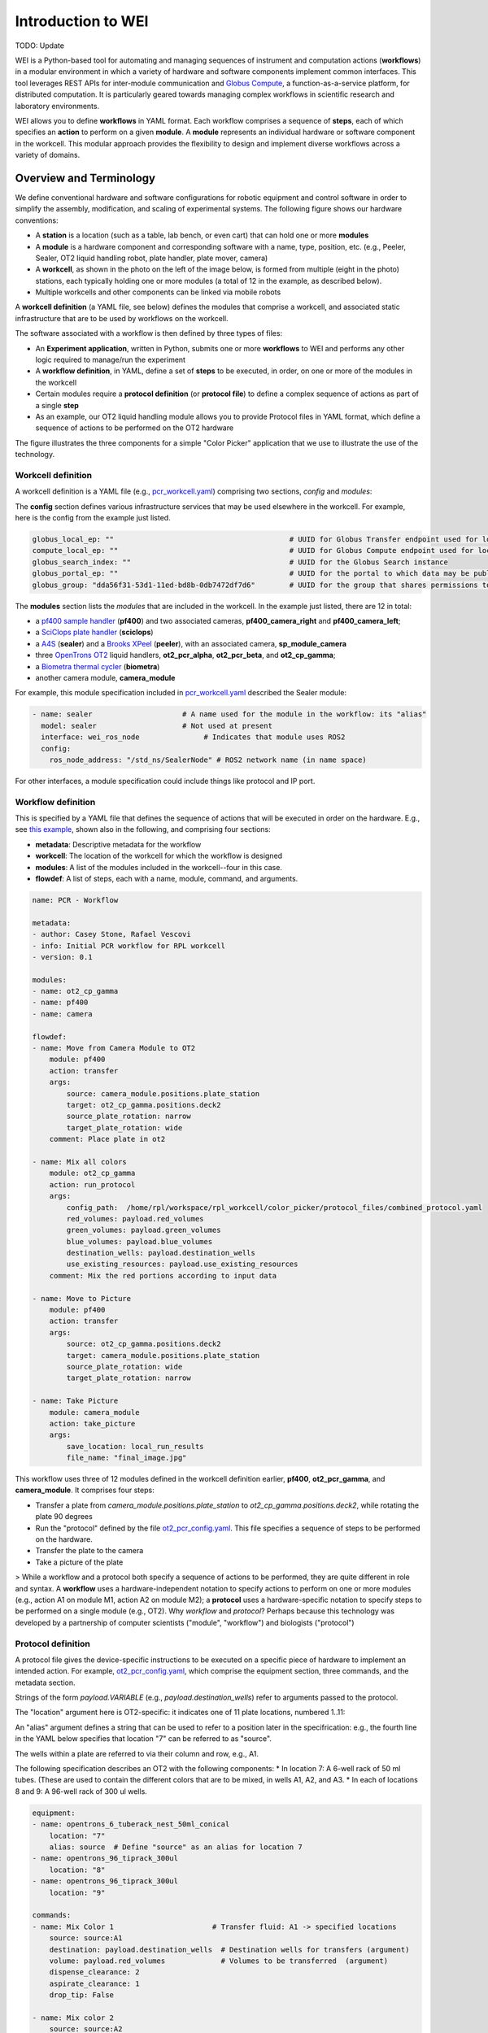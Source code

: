 ===================
Introduction to WEI
===================

TODO: Update

WEI is a Python-based tool for automating and managing sequences of instrument and computation actions (**workflows**) in a modular environment in which a variety of hardware and software components implement common interfaces.
This tool leverages REST APIs for inter-module communication and `Globus Compute <https://www.globus.org/compute>`_, a
function-as-a-service platform, for distributed computation. It is particularly geared towards managing
complex workflows in scientific research and laboratory environments.

WEI allows you to define **workflows** in YAML format. Each workflow comprises a sequence of **steps**, each of which specifies an **action** to perform on a given **module**. A **module** represents an individual hardware or
software component in the workcell. This modular approach provides the flexibility to design and
implement diverse workflows across a variety of domains.


Overview and Terminology
========================

We define conventional hardware and software configurations for robotic equipment and control software in order to simplify the assembly, modification, and scaling of experimental systems.
The following figure shows our hardware conventions:

* A **station** is a location (such as a table, lab bench, or even cart) that can hold one or more **modules**
* A **module** is a hardware component and corresponding software with a name, type, position, etc. (e.g., Peeler, Sealer, OT2 liquid handling robot, plate handler, plate mover, camera)
* A **workcell**, as shown in the photo on the left of the image below, is formed from multiple (eight in the photo) stations, each typically holding one or more modules (a total of 12 in the example, as described below).
* Multiple workcells and other components can be linked via mobile robots

.. image:: ../assets/AD_Fig.jpg

A **workcell definition** (a YAML file, see below) defines the modules that comprise a workcell, and associated static infrastructure that are to be used by workflows on the workcell.

The software associated with a workflow is then defined by three types of files:

* An **Experiment application**, written in Python, submits one or more **workflows** to WEI and performs any other logic required to manage/run the experiment
* A **workflow definition**, in YAML, define a set of **steps** to be executed, in order, on one or more of the modules in the workcell
* Certain modules require a **protocol definition** (or **protocol file**) to define a complex sequence of actions as part of a single **step**
* As an example, our OT2 liquid handling module allows you to provide Protocol files in YAML format, which define a sequence of actions to be performed on the OT2 hardware

The figure illustrates the three components for a simple "Color Picker" application that we use to illustrate the use of the technology.

.. image:: ../assets/ColorPicker.jpg

Workcell definition
-------------------

A workcell definition is a YAML file (e.g., `pcr_workcell.yaml <https://github.com/AD-SDL/rpl_workcell/blob/main/rpl_modular_workcell.yaml>`_) comprising two sections, *config* and *modules*:

The **config** section defines various infrastructure services that may be used elsewhere in the workcell. For example, here is the config from the example just listed.

.. code-block:: yaml

  globus_local_ep: ""                                         # UUID for Globus Transfer endpoint used for local storage
  compute_local_ep: ""                                        # UUID for Globus Compute endpoint used for local computations
  globus_search_index: ""                                     # UUID for the Globus Search instance
  globus_portal_ep: ""                                        # UUID for the portal to which data may be published
  globus_group: "dda56f31-53d1-11ed-bd8b-0db7472df7d6"        # UUID for the group that shares permissions to all UUID's above


The **modules** section lists the *modules* that are included in the workcell. In the example just listed, there are 12 in total:

* a `pf400 sample handler <https://preciseautomation.com/SampleHandler.html>`_ (**pf400**) and two associated cameras, **pf400_camera_right** and **pf400_camera_left**;
* a `SciClops plate handler <https://hudsonrobotics.com/microplate-handling-2/platecrane-sciclops-3/>`_ (**sciclops**)
* a `A4S <https://www.azenta.com/products/automated-roll-heat-sealer-formerly-a4s>`_ (**sealer**) and a `Brooks XPeel <https://www.azenta.com/products/automated-plate-seal-remover-formerly-xpeel>`_ (**peeler**), with an associated camera, **sp_module_camera**
* three `OpenTrons OT2 <https://opentrons.com/products/robots/ot-2/>`_ liquid handlers, **ot2_pcr_alpha**, **ot2_pcr_beta**, and **ot2_cp_gamma**;
* a `Biometra thermal cycler <https://www.analytik-jena.com/products/life-science/pcr-qpcr-thermal-cycler/thermal-cycler-pcr/biometra-trio-series/>`_ (**biometra**)
* another camera module, **camera_module**

For example, this module specification included in `pcr_workcell.yaml`_ described the Sealer module:

.. code-block:: yaml

  - name: sealer                     # A name used for the module in the workflow: its "alias"
    model: sealer                    # Not used at present
    interface: wei_ros_node               # Indicates that module uses ROS2
    config:
      ros_node_address: "/std_ns/SealerNode" # ROS2 network name (in name space)

For other interfaces, a module specification could include things like protocol and IP port.

Workflow definition
-------------------

This is specified by a YAML file that defines the sequence of actions that will be executed in order on the hardware. E.g., see `this example <https://github.com/AD-SDL/rpl_workcell/blob/main/color_picker/workflows/cp_wf_mixcolor.yaml>`_, shown also in the following, and comprising four sections:

* **metadata**: Descriptive metadata for the workflow
* **workcell**: The location of the workcell for which the workflow is designed
* **modules**: A list of the modules included in the workcell--four in this case.
* **flowdef**: A list of steps, each with a name, module, command, and arguments.


.. code-block:: yaml

    name: PCR - Workflow

    metadata:
    - author: Casey Stone, Rafael Vescovi
    - info: Initial PCR workflow for RPL workcell
    - version: 0.1

    modules:
    - name: ot2_cp_gamma
    - name: pf400
    - name: camera

    flowdef:
    - name: Move from Camera Module to OT2
        module: pf400
        action: transfer
        args:
            source: camera_module.positions.plate_station
            target: ot2_cp_gamma.positions.deck2
            source_plate_rotation: narrow
            target_plate_rotation: wide
        comment: Place plate in ot2

    - name: Mix all colors
        module: ot2_cp_gamma
        action: run_protocol
        args:
            config_path:  /home/rpl/workspace/rpl_workcell/color_picker/protocol_files/combined_protocol.yaml
            red_volumes: payload.red_volumes
            green_volumes: payload.green_volumes
            blue_volumes: payload.blue_volumes
            destination_wells: payload.destination_wells
            use_existing_resources: payload.use_existing_resources
        comment: Mix the red portions according to input data

    - name: Move to Picture
        module: pf400
        action: transfer
        args:
            source: ot2_cp_gamma.positions.deck2
            target: camera_module.positions.plate_station
            source_plate_rotation: wide
            target_plate_rotation: narrow

    - name: Take Picture
        module: camera_module
        action: take_picture
        args:
            save_location: local_run_results
            file_name: "final_image.jpg"



This workflow uses three of 12 modules defined in the workcell definition earlier, **pf400**, **ot2_pcr_gamma**, and **camera_module**.
It comprises four steps:

* Transfer a plate from `camera_module.positions.plate_station` to `ot2_cp_gamma.positions.deck2`, while rotating the plate 90 degrees
* Run the "protocol" defined by the file `ot2_pcr_config.yaml <https://github.com/AD-SDL/rpl_workcell/blob/main/color_picker/protocol_files/combined_protocol.yaml>`_. This file specifies a sequence of steps to be performed on the hardware.

* Transfer the plate to the camera
* Take a picture of the plate

> While a workflow and a protocol both specify a sequence of actions to be performed, they are quite different in role and syntax. A **workflow** uses a hardware-independent notation to specify actions to perform on one or more modules (e.g., action A1 on module M1, action A2 on module M2); a **protocol** uses a hardware-specific notation to specify steps to be performed on a single module (e.g., OT2). Why *workflow* and *protocol*? Perhaps because this technology was developed by a partnership of computer scientists ("module", "workflow") and biologists ("protocol")

Protocol definition
-------------------

A protocol file gives the device-specific instructions to be executed on a specific piece of hardware to implement an intended action. For example, `ot2_pcr_config.yaml`_, which comprise the equipment section, three commands, and the metadata section.

Strings of the form *payload.VARIABLE* (e.g., `payload.destination_wells`) refer to arguments passed to the protocol.

The "location" argument here is OT2-specific: it indicates one of 11 plate locations, numbered 1..11:

.. image:: ../assets/DeckMapEmpty.jpg
    :width: 200px

An "alias" argument defines a string that can be used to refer to a position later in the specifrication: e.g., the fourth line in the YAML below specifies that location "7" can be referred to as "source".

The wells within a plate are referred to via their column and row, e.g., A1.

The following specification describes an OT2 with the following components:
* In location 7: A 6-well rack of 50 ml tubes. (These are used to contain the different colors that are to be mixed, in wells A1, A2, and A3.
* In each of locations 8 and 9: A 96-well rack of 300 ul wells.

.. code-block:: yaml

    equipment:
    - name: opentrons_6_tuberack_nest_50ml_conical
        location: "7"
        alias: source  # Define "source" as an alias for location 7
    - name: opentrons_96_tiprack_300ul
        location: "8"
    - name: opentrons_96_tiprack_300ul
        location: "9"

    commands:
    - name: Mix Color 1                       # Transfer fluid: A1 -> specified locations
        source: source:A1
        destination: payload.destination_wells  # Destination wells for transfers (argument)
        volume: payload.red_volumes             # Volumes to be transferred  (argument)
        dispense_clearance: 2
        aspirate_clearance: 1
        drop_tip: False

    - name: Mix color 2
        source: source:A2
        destination: payload.destination_wells
        volume: payload.green_volumes
        dispense_clearance: 2
        aspirate_clearance: 1
        drop_tip: False

    - name: Mix color 3
        source: source:A3
        destination: payload.destination_wells
        volume: payload.blue_volumes
        dispense_clearance: 2
        aspirate_clearance: 1
        mix_cycles: 3
        mix_volume: 100
        drop_tip: False

    metadata:
    protocolName: Color Mixing all
    author: Kyle khippe@anl.gov
    description: Mixing all colors
    apiLevel: "2.12"

Experiment Application
----------------------

A Python program defines the process required to run an experiment. E.g., see `color_picker_application.py <https://github.com/AD-SDL/rpl_workcell/blob/dev_tobias/color_picker/color_picker_application.py>`_ for a color picker program, which calls three workflows:

* First, if needed, `cp_wf_newplate.yaml`
* Then, the workflow given above, `cp_wf_mixcolor.yaml`
* Finally, as needed, `cp_wf_trashplate.yaml`

The experiment library also gives access to Event functions, which help to create a log of all functions and workflows run during the experiment. The code below shows a simplified version of the color picker, with experiment event annottations, and then the log produced.

.. code-block:: python

   #!/usr/bin/env python3
   from pathlib import Path
   from wei.experiment_client import ExperimentClient

   def main():
      #Generates the experiment and assigns it an ID
      exp = Experiment('127.0.0.1', '8000', 'Color_Picker')
      #Logs the Experiment with the server
      exp.register_exp() #parser
      payload={}
      #Logs the start of the main loop
      exp.events.loop_start("Main Loop")
      new_plate = True
      exp_budget = 8
      pop_size = 4
      num_exps = 0
      while num_exps + pop_size <= exp_budget:
        #log the decision to get a new plate
        exp.events.decision("Need New Plate", new_plate)
        if (new_plate):
            #Run the WEI workflow to get a new Plate
            test = exp.run_job(Path('new_plate.yaml'),
            payload=payload)
            new_plate=False
        #Log and note the solver run
        exp.events.log_local_compute("solver.run_iteration")
        solver.run_iteration()
        #Run the WEI Workflow to mix the colors
        test = exp.run_job(Path('mix_colors.yaml'),
        payload=payload)
        #Log and note pulling the colors in
        exp.events.log_local_compute("get_colors_from_file")
        get_colors_from_file(test.result_file)
        #Publish the Color Picker data to a remote portal
        publish_iter(test)

        num_exps += pop_size
        #Mark the end of a loop iteration while checking the loop condition
        exp.events.loop_check("Sufficient Wells In Well Plate", num_exps + pop_size <= exp_budget)
    exp.events.loop_end()
   if __name__ == "__main__":
       main()

This produces a log as below, which will in the future be made compatible with Kafka:

.. image:: ../assets/Log.png
